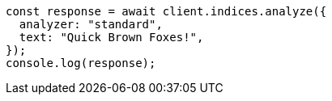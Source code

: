 // This file is autogenerated, DO NOT EDIT
// Use `node scripts/generate-docs-examples.js` to generate the docs examples

[source, js]
----
const response = await client.indices.analyze({
  analyzer: "standard",
  text: "Quick Brown Foxes!",
});
console.log(response);
----
